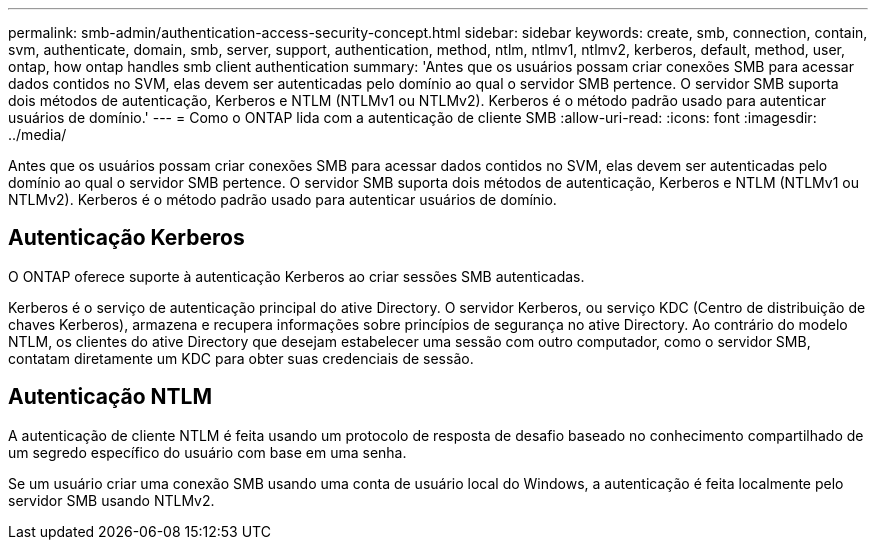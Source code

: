 ---
permalink: smb-admin/authentication-access-security-concept.html 
sidebar: sidebar 
keywords: create, smb, connection, contain, svm, authenticate, domain, smb, server, support, authentication, method, ntlm, ntlmv1, ntlmv2, kerberos, default, method, user, ontap, how ontap handles smb client authentication 
summary: 'Antes que os usuários possam criar conexões SMB para acessar dados contidos no SVM, elas devem ser autenticadas pelo domínio ao qual o servidor SMB pertence. O servidor SMB suporta dois métodos de autenticação, Kerberos e NTLM (NTLMv1 ou NTLMv2). Kerberos é o método padrão usado para autenticar usuários de domínio.' 
---
= Como o ONTAP lida com a autenticação de cliente SMB
:allow-uri-read: 
:icons: font
:imagesdir: ../media/


[role="lead"]
Antes que os usuários possam criar conexões SMB para acessar dados contidos no SVM, elas devem ser autenticadas pelo domínio ao qual o servidor SMB pertence. O servidor SMB suporta dois métodos de autenticação, Kerberos e NTLM (NTLMv1 ou NTLMv2). Kerberos é o método padrão usado para autenticar usuários de domínio.



== Autenticação Kerberos

O ONTAP oferece suporte à autenticação Kerberos ao criar sessões SMB autenticadas.

Kerberos é o serviço de autenticação principal do ative Directory. O servidor Kerberos, ou serviço KDC (Centro de distribuição de chaves Kerberos), armazena e recupera informações sobre princípios de segurança no ative Directory. Ao contrário do modelo NTLM, os clientes do ative Directory que desejam estabelecer uma sessão com outro computador, como o servidor SMB, contatam diretamente um KDC para obter suas credenciais de sessão.



== Autenticação NTLM

A autenticação de cliente NTLM é feita usando um protocolo de resposta de desafio baseado no conhecimento compartilhado de um segredo específico do usuário com base em uma senha.

Se um usuário criar uma conexão SMB usando uma conta de usuário local do Windows, a autenticação é feita localmente pelo servidor SMB usando NTLMv2.
